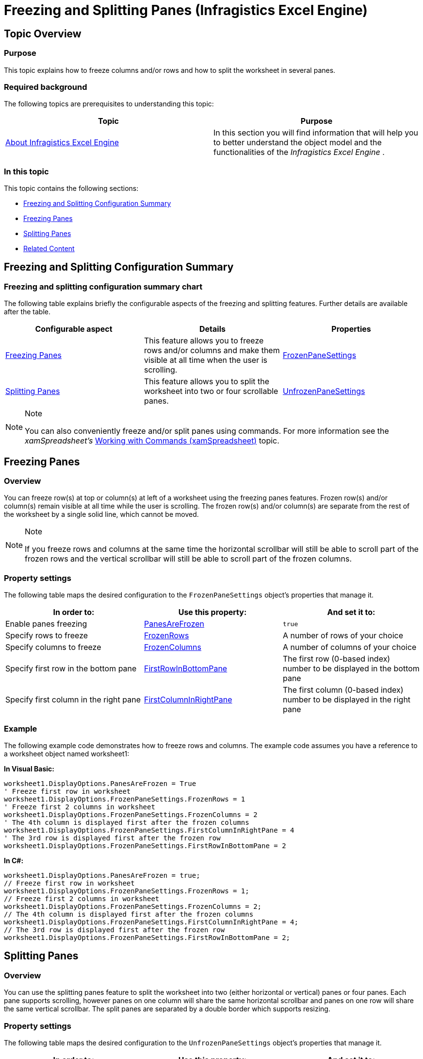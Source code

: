 ﻿////

|metadata|
{
    "name": "igexcelengine-freeze-rows-and-columns",
    "controlName": ["IG Excel Engine"],
    "tags": ["Editing","Exporting","Formatting","How Do I"],
    "guid": "{1E83B4BD-023D-414B-9A57-D6155BB5CFFA}",  
    "buildFlags": [],
    "createdOn": "2012-01-30T19:39:51.7627057Z"
}
|metadata|
////

= Freezing and Splitting Panes (Infragistics Excel Engine)

== Topic Overview

=== Purpose

This topic explains how to freeze columns and/or rows and how to split the worksheet in several panes.

=== Required background

The following topics are prerequisites to understanding this topic:

[options="header", cols="a,a"]
|====
|Topic|Purpose

| link:igexcelengine-about-infragistics-excel-engine.html[About Infragistics Excel Engine]
|In this section you will find information that will help you to better understand the object model and the functionalities of the _Infragistics Excel Engine_ .

|====

=== In this topic

This topic contains the following sections:

* <<_Ref394589174, Freezing and Splitting Configuration Summary >>
* <<_Ref394589199, Freezing Panes >>
* <<_Ref394589200, Splitting Panes >>
* <<_Ref394589223, Related Content >>

[[_Ref394589174]]
== Freezing and Splitting Configuration Summary

=== Freezing and splitting configuration summary chart

The following table explains briefly the configurable aspects of the freezing and splitting features. Further details are available after the table.

[options="header", cols="a,a,a"]
|====
|Configurable aspect|Details|Properties

|<<_Ref394589199,Freezing Panes>>
|This feature allows you to freeze rows and/or columns and make them visible at all time when the user is scrolling.
| link:{ApiPlatform}documents.excel{ApiVersion}~infragistics.documents.excel.displayoptions~frozenpanesettings.html[FrozenPaneSettings]

|<<_Ref394589200,Splitting Panes>>
|This feature allows you to split the worksheet into two or four scrollable panes.
| link:{ApiPlatform}documents.excel{ApiVersion}~infragistics.documents.excel.displayoptions~unfrozenpanesettings.html[UnfrozenPaneSettings]

|====

.Note
[NOTE]
====
You can also conveniently freeze and/or split panes using commands. For more information see the  _xamSpreadsheet’s_   link:spreadsheet-work-commands.html[Working with Commands (xamSpreadsheet)] topic.
====

[[_Ref394589199]]
== Freezing Panes

[[_Hlk368069110]]

=== Overview

You can freeze row(s) at top or column(s) at left of a worksheet using the freezing panes features. Frozen row(s) and/or column(s) remain visible at all time while the user is scrolling. The frozen row(s) and/or column(s) are separate from the rest of the worksheet by a single solid line, which cannot be moved.

.Note
[NOTE]
====
If you freeze rows and columns at the same time the horizontal scrollbar will still be able to scroll part of the frozen rows and the vertical scrollbar will still be able to scroll part of the frozen columns.
====

=== Property settings

The following table maps the desired configuration to the `FrozenPaneSettings` object’s properties that manage it.

[options="header", cols="a,a,a"]
|====
|In order to:|Use this property:|And set it to:

|Enable panes freezing
| link:{ApiPlatform}documents.excel{ApiVersion}~infragistics.documents.excel.displayoptions~panesarefrozen.html[PanesAreFrozen]
|`true`

|Specify rows to freeze
| link:{ApiPlatform}documents.excel{ApiVersion}~infragistics.documents.excel.frozenpanesettings~frozenrows.html[FrozenRows]
|A number of rows of your choice

|Specify columns to freeze
| link:{ApiPlatform}documents.excel{ApiVersion}~infragistics.documents.excel.frozenpanesettings~frozencolumns.html[FrozenColumns]
|A number of columns of your choice

|Specify first row in the bottom pane
| link:{ApiPlatform}documents.excel{ApiVersion}~infragistics.documents.excel.panesettingsbase~firstrowinbottompane.html[FirstRowInBottomPane]
|The first row (0-based index) number to be displayed in the bottom pane

|Specify first column in the right pane
| link:{ApiPlatform}documents.excel{ApiVersion}~infragistics.documents.excel.panesettingsbase~firstcolumninrightpane.html[FirstColumnInRightPane]
|The first column (0-based index) number to be displayed in the right pane

|====

[[_Hlk337817761]]

=== Example

The following example code demonstrates how to freeze rows and columns. The example code assumes you have a reference to a worksheet object named worksheet1:

*In Visual Basic:*

[source,vb]
----
worksheet1.DisplayOptions.PanesAreFrozen = True
' Freeze first row in worksheet
worksheet1.DisplayOptions.FrozenPaneSettings.FrozenRows = 1
' Freeze first 2 columns in worksheet
worksheet1.DisplayOptions.FrozenPaneSettings.FrozenColumns = 2
' The 4th column is displayed first after the frozen columns
worksheet1.DisplayOptions.FrozenPaneSettings.FirstColumnInRightPane = 4
' The 3rd row is displayed first after the frozen row
worksheet1.DisplayOptions.FrozenPaneSettings.FirstRowInBottomPane = 2
----

*In C#:*

[source,csharp]
----
worksheet1.DisplayOptions.PanesAreFrozen = true;
// Freeze first row in worksheet
worksheet1.DisplayOptions.FrozenPaneSettings.FrozenRows = 1;
// Freeze first 2 columns in worksheet
worksheet1.DisplayOptions.FrozenPaneSettings.FrozenColumns = 2;
// The 4th column is displayed first after the frozen columns
worksheet1.DisplayOptions.FrozenPaneSettings.FirstColumnInRightPane = 4;
// The 3rd row is displayed first after the frozen row
worksheet1.DisplayOptions.FrozenPaneSettings.FirstRowInBottomPane = 2;
----

[[_Ref394589200]]
== Splitting Panes

=== Overview

You can use the splitting panes feature to split the worksheet into two (either horizontal or vertical) panes or four panes. Each pane supports scrolling, however panes on one column will share the same horizontal scrollbar and panes on one row will share the same vertical scrollbar. The split panes are separated by a double border which supports resizing.

=== Property settings

The following table maps the desired configuration to the `UnfrozenPaneSettings` object’s properties that manage it.

[options="header", cols="a,a,a"]
|====
|In order to:|Use this property:|And set it to:

|Specify the first column in the left pane(s)
| link:{ApiPlatform}documents.excel{ApiVersion}~infragistics.documents.excel.unfrozenpanesettings~firstcolumninleftpane.html[FirstColumnInLeftPane]
|A column index of your choice (0-based)

|Specify the first column in the right pane(s)
| link:{ApiPlatform}documents.excel{ApiVersion}~infragistics.documents.excel.panesettingsbase~firstcolumninrightpane.html[FirstColumnInRightPane]
|A column index of your choice (0-based)

|Specify the first row in the top pane(s)
| link:{ApiPlatform}documents.excel{ApiVersion}~infragistics.documents.excel.unfrozenpanesettings~firstrowintoppane.html[FirstRowInTopPane]
|A row index of your choice (0-based)

|Specify the first row in the bottom pane(s)
| link:{ApiPlatform}documents.excel{ApiVersion}~infragistics.documents.excel.panesettingsbase~firstrowinbottompane.html[FirstRowInBottomPane]
|A row index of your choice (0-based)

|Specify the left pane width 

.Note 

[NOTE] 

==== 

This will divide the worksheet vertically 

====
| link:{ApiPlatform}documents.excel{ApiVersion}~infragistics.documents.excel.unfrozenpanesettings~leftpanewidth.html[LeftPaneWidth]
|A value of type `int` in twips (1/20th of a point)

|Specify the top pane height 

.Note 

[NOTE] 

==== 

This will divide the worksheet horizontally 

====
| link:{ApiPlatform}documents.excel{ApiVersion}~infragistics.documents.excel.unfrozenpanesettings~toppaneheight.html[TopPaneHeight]
|A value of type `int` in twips (1/20th of a point)

|====

=== Example

The following example code demonstrates how to split rows and columns. The example code assumes you have a reference to a worksheet object named worksheet1:

*In Visual Basic:*

[source,vb]
----
worksheet1.DisplayOptions.UnfrozenPaneSettings.FirstColumnInLeftPane = 0
worksheet1.DisplayOptions.UnfrozenPaneSettings.FirstColumnInRightPane = 5
worksheet1.DisplayOptions.UnfrozenPaneSettings.FirstRowInTopPane = 0
worksheet1.DisplayOptions.UnfrozenPaneSettings.FirstRowInBottomPane = 3
' left pane will be 150 points width
worksheet1.DisplayOptions.UnfrozenPaneSettings.LeftPaneWidth = 150 * 20
' top pane will be 100 points height
worksheet1.DisplayOptions.UnfrozenPaneSettings.TopPaneHeight = 100 * 20
----

*In C#:*

[source,csharp]
----
worksheet1.DisplayOptions.UnfrozenPaneSettings.FirstColumnInLeftPane = 0;
worksheet1.DisplayOptions.UnfrozenPaneSettings.FirstColumnInRightPane = 5;
worksheet1.DisplayOptions.UnfrozenPaneSettings.FirstRowInTopPane = 0;
worksheet1.DisplayOptions.UnfrozenPaneSettings.FirstRowInBottomPane = 3;
// left pane will be 150 points width
worksheet1.DisplayOptions.UnfrozenPaneSettings.LeftPaneWidth = 150 * 20;
// top pane will be 100 points height
worksheet1.DisplayOptions.UnfrozenPaneSettings.TopPaneHeight = 100 * 20;
----

[[_Ref394589223]]
== Related Content

=== Topics

The following topics provide additional information related to this topic.

[options="header", cols="a,a"]
|====
|Topic|Purpose

| link:igexcelengine-configuringgridlines.html[Configuring the Gridlines (Infragistics Excel Engine)]
|This topic explains how to show or hide the gridlines and set their color.

| link:igexcelengine-configuringheaders.html[Configuring the Headers (Infragistics Excel Engine)]
|This topic explains how to show or hide the column and row headers.

| link:igexcelengine-disable-editing-of-a-worksheet.html[Disabling Editing of a Worksheet (Infragistics Excel Engine)]
|This topic explains how to prevent the user from editing the cell values in a worksheet.

| link:igexcelengine-zoomlevel.html[Setting the Worksheet Zoom Level (Infragistics Excel Engine)]
|This topic explains how to programmatically set the zoom level in a worksheet.

|====